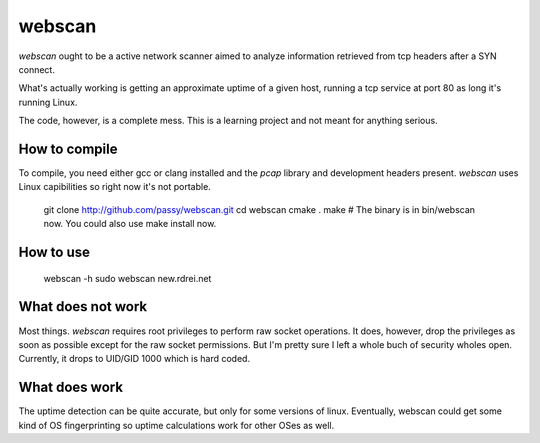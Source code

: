 webscan
=======

`webscan` ought to be a active network scanner aimed to analyze information
retrieved from tcp headers after a SYN connect.

What's actually working is getting an approximate uptime of a given host,
running a tcp service at port 80 as long it's running Linux.

The code, however, is a complete mess. This is a learning project and not meant
for anything serious.


How to compile
--------------

To compile, you need either gcc or clang installed and the `pcap` library and
development headers present.
`webscan` uses Linux capibilities so right now it's not portable.

   git clone http://github.com/passy/webscan.git
   cd webscan
   cmake .
   make
   # The binary is in bin/webscan now. You could also use make install now.


How to use
----------

   webscan -h
   sudo webscan new.rdrei.net


What does not work
------------------

Most things. `webscan` requires root privileges to perform raw socket
operations. It does, however, drop the privileges as soon as possible except for
the raw socket permissions. But I'm pretty sure I left a whole buch of security
wholes open. Currently, it drops to UID/GID 1000 which is hard coded.


What does work
--------------

The uptime detection can be quite accurate, but only for some versions of linux.
Eventually, webscan could get some kind of OS fingerprinting so uptime
calculations work for other OSes as well.
